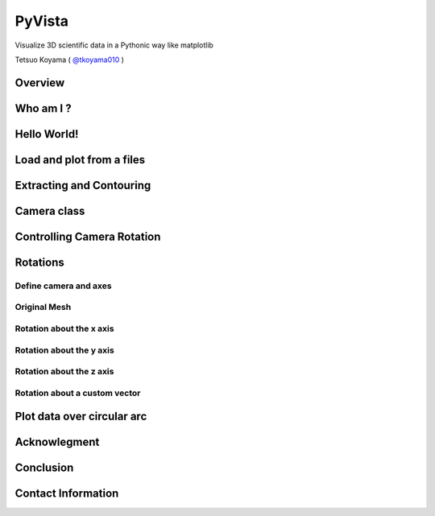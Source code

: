 =======
PyVista
=======
Visualize 3D scientific data in a Pythonic way like matplotlib

Tetsuo Koyama ( `@tkoyama010 <https://twitter.com/tkoyama010>`_ )

Overview
========

.. Do you want to visualize 3D scientific data in a Pythonic way like matplotlib?
.. If you want, this LT is for you.
.. This poster is the introduction of PyVista.
.. It is
.. 1. "VTK for humans"\: a high-level API to the Visualization Toolkit (VTK)
.. 2. 3D plotting made simple and built for large/complex data geometries
.. 3. mesh data structures and filtering methods for spatial datasets

Who am I ?
==========

Hello World!
============

.. In this code, we demonstrate the "Hello World!" of PyVista.
.. Basic step of PyVista script is the following.
.. First, import PyVista.
.. Then generate mesh and add it to
.. Plotter object using add_mesh method.
.. And finally, we can check the render view figure of PyVista using show() method.

Load and plot from a files
==========================

.. Loading a mesh is trivial - if your data is in one of the many supported file formats,
.. simply use pyvista.read()
.. to load your spatially referenced dataset into a PyVista mesh object.
.. Also note that we can export any PyVista mesh to any file format supported by meshio.
.. To save a PyVista mesh using meshio, use pyvista.save_meshio():

Extracting and Contouring
=========================

.. Attributes are data values that live on either the nodes or cells of a mesh.
.. In PyVista, we work with both point data and cell data and allow easy access to data dictionaries to hold arrays for attributes that live either on all nodes or on all cells of a mesh.
.. Meshes can have a scalar field extracted
.. using warp_by_scalar() method.
.. Also can have a vector filed extracted
.. using warp_by_vector() method.
.. add_mesh() method can use a Matplotlib, Colorcet, cmocean, or custom colormap when plotting scalar values

Camera class
============

.. Camera class is a virtual camera for 3D rendering.
.. It provides methods to position and orient the view point and focal point.
.. Convenience methods for moving about the focal point also are provided.
.. More complex methods allow the manipulation of the computer graphics model including view up vector, clipping planes, and camera perspective.
.. Code Listing CameraFrustumCode create a camera and frustum.
.. Then create a scene of inside frustum adding Camera object to Plotter object.

Controlling Camera Rotation
===========================

.. In addition to directly controlling the camera position by setting it via the pyvista.
.. Camera.position
.. property, you can also directly control the
.. pyvista.Camera.roll,
.. pyvista.Camera.elevation, and
.. pyvista.Camera.azimuth
.. of the camera.

Rotations
=========

.. Rotations of a mesh about its axes.
.. In this model, the x axis is from the left to right; the y axis is from bottom to top; and the z axis emerges from the image.
.. The camera location is the same in all four images.

Define camera and axes
----------------------

.. Define camera and axes. Setting axes origin to (3.0, 3.0, 3.0).

Original Mesh
-------------

.. Plot original mesh. Add axes actor to Plotter.

Rotation about the x axis
-------------------------

.. Plot the mesh rotated about the x axis every 60 degrees.
.. Add the axes actor to the Plotter and set the axes origin to the point of rotation.

Rotation about the y axis
-------------------------

.. Plot the mesh rotated about the y axis every 60 degrees.
.. Add the axes actor to the Plotter and set the axes origin to the point of rotation.

Rotation about the z axis
-------------------------

.. Plot the mesh rotated about the z axis every 60 degrees.
.. Add axes actor to the Plotter and set the axes origin to the point of rotation.

Rotation about a custom vector
------------------------------

.. Plot the mesh rotated about a custom vector every 60 degrees.
.. Add the axes actor to the Plotter and set axes origin to the point of rotation.

Plot data over circular arc
===========================

.. It can be plotting the values of a dataset over a circular arc through that dataset using
.. plot_over_circular_arc_normal.

Acknowlegment
=============
.. I would like to thank PyVista developer team for developing useful library.

Conclusion
==========

Contact Information
===================
